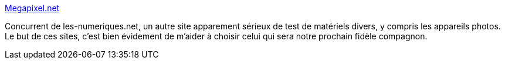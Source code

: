 :jbake-type: post
:jbake-status: published
:jbake-title: Megapixel.net
:jbake-tags: matériel,photographie,test,tutorial,web,technologie,_mois_janv.,_année_2008
:jbake-date: 2008-01-04
:jbake-depth: ../
:jbake-uri: shaarli/1199454195000.adoc
:jbake-source: https://nicolas-delsaux.hd.free.fr/Shaarli?searchterm=http%3A%2F%2Fwww.megapixel.net%2Fhtml%2Fcover-f.php&searchtags=mat%C3%A9riel+photographie+test+tutorial+web+technologie+_mois_janv.+_ann%C3%A9e_2008
:jbake-style: shaarli

http://www.megapixel.net/html/cover-f.php[Megapixel.net]

Concurrent de les-numeriques.net, un autre site apparement sérieux de test de matériels divers, y compris les appareils photos. Le but de ces sites, c'est bien évidement de m'aider à choisir celui qui sera notre prochain fidèle compagnon.
